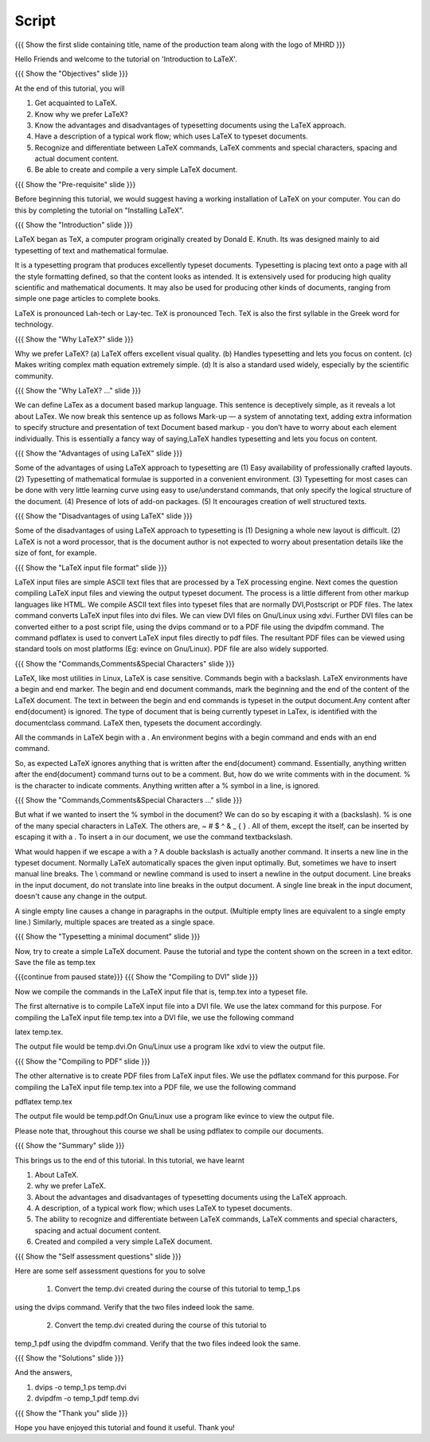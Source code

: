 .. Objectives
.. ----------

.. At the end of this tutorial, you will 

.. 1. Get acquainted to LaTeX.
.. #. Know why we prefer LaTeX?
.. #. Know the advantages and disadvantages of typesetting documents  
..    using the LaTeX approach.
.. #. Have a description, of a typical work flow; which uses LaTeX to typeset 
..    documents.
.. #. Recognise and differenciate between LaTeX commands, LaTeX comments and
..    special characters, spacing and actual document content.
.. #. Create and compile a very simple LaTeX document.

.. Prerequisites
.. -------------

.. 1. Installing LaTeX 

     
.. Author              : Harish Badrinath < harish [at] fossee [dot] in > 
   Internal Reviewer   : Kiran Isukapatla < kiran [at] fossee [dot] in >
   External Reviewer   :
   Langauge Reviewer   : 
   Checklist OK?       : 25-Feb-2012

Script
------

.. L1

{{{ Show the  first slide containing title, name of the production
team along with the logo of MHRD }}}

.. R1

Hello Friends and welcome to the tutorial on 'Introduction to LaTeX'. 

.. L2

{{{ Show the "Objectives" slide }}}

.. R2

At the end of this tutorial, you will 

1. Get acquainted to LaTeX.
#. Know why we prefer LaTeX?
#. Know the advantages and disadvantages of typesetting documents  
   using the LaTeX approach.
#. Have a description of a typical work flow; which uses LaTeX to typeset 
   documents.
#. Recognize and differentiate between LaTeX commands, LaTeX comments and
   special characters, spacing and actual document content.
#. Be able to create and compile a very simple LaTeX document.

.. L3

{{{ Show the "Pre-requisite" slide }}}

.. R3

Before beginning this tutorial, we would suggest having a working installation of
LaTeX on your computer. You can do this by completing the tutorial on 
"Installing LaTeX".

.. L4

{{{ Show the "Introduction" slide }}}

.. R4

LaTeX began as TeX, a computer program originally created by
Donald E. Knuth. Its was designed mainly to aid typesetting
of text and mathematical formulae. 

It is a typesetting program that produces excellently typeset documents. 
Typesetting is placing text onto a page with all the style formatting defined,
so that the content looks as intended. It is extensively used for producing high 
quality scientific and mathematical documents. It may also be used for 
producing other kinds of documents, ranging from simple one page articles to 
complete books.

LaTeX is pronounced Lah-tech or Lay-tec.
TeX is pronounced Tech. TeX is also the first syllable in the Greek word for
technology.

.. L5

{{{ Show the "Why LaTeX?" slide }}}

.. R5

Why we prefer LaTeX?
(a) LaTeX offers excellent visual quality.
(b) Handles typesetting and lets you focus on content.
(c) Makes writing complex math equation extremely simple.
(d) It is also a standard used widely, especially by the scientific community. 

.. L6

{{{ Show the "Why LaTeX? ..." slide }}}

.. R6

We can define LaTex as a document based markup language. This sentence is
deceptively simple, as it reveals a lot about LaTex. We now break this sentence
up as follows
Mark-up — a system of annotating text, adding extra information to
specify structure and presentation of text
Document based markup - you don’t have to worry about each
element individually.
This is essentially a fancy way of saying,LaTeX handles typesetting and lets 
you focus on content.

.. L7

{{{ Show the "Advantages of using  LaTeX" slide }}}

.. R7

Some of the advantages of using LaTeX approach to typesetting are
(1) Easy availability of professionally crafted layouts.
(2) Typesetting of mathematical formulae is supported in a convenient
environment.
(3) Typesetting for most cases can be done with very little learning curve
using easy to use/understand commands, that only specify the logical structure
of the document.
(4) Presence of lots of add-on packages.
(5) It encourages creation of well structured texts.

.. L8

{{{ Show the "Disadvantages of using  LaTeX" slide }}}

.. R8

Some of the disadvantages of using LaTeX approach to typesetting is 
(1) Designing a whole new layout is difficult.
(2) LaTeX is not a word processor, that is the document author is not expected
to worry about presentation details like the size of font, for example.

.. L9

{{{ Show the "LaTeX input file format" slide }}}

.. R9

LaTeX input files are simple ASCII text files that are processed by a TeX
processing engine. 
Next comes the question compiling LaTeX input files and viewing the output
typeset document.
The process is a little different from other markup languages like HTML.
We compile ASCII text files into typeset files that are normally DVI,Postscript
or PDF files.
The latex command converts LaTeX input files into dvi files.
We can view DVI files on Gnu/Linux using xdvi.
Further  DVI files can be converted either to a post script file, using the
dvips command or to a PDF file using the dvipdfm command.
The command pdflatex is used to convert LaTeX input files directly to pdf files.
The resultant PDF files can be viewed using standard tools on most platforms
(Eg: evince on Gnu/Linux). PDF file are also widely supported.

.. L10

{{{ Show the "Commands,Comments&Special Characters" slide }}}

.. R10

LaTeX, like most utilities in Linux, LaTeX is case sensitive. Commands begin 
with a backslash. LaTeX environments have a begin and end marker. The begin and
end document commands, mark the beginning and the end of the content of the 
LaTeX document. The text in between the begin and end commands is typeset in 
the output document.Any content after \end{document} is ignored. The type of 
document that is being currently typeset in LaTex, is identified with the 
documentclass command. LaTeX then, typesets the document accordingly. 

All the commands in LaTeX begin with a \. An environment begins with a begin
command and ends with an end command. 

So, as expected LaTeX ignores anything that is written after the \end{document}
command. Essentially, anything written after the \end{document} command turns 
out to be a comment. But, how do we write comments with in the document. % is
the character to indicate comments. Anything written after a % symbol in a 
line, is ignored.

.. L11

{{{ Show the "Commands,Comments&Special Characters ..." slide }}}

.. R11

But what if we wanted to insert the % symbol in the document? We can do so by
escaping it with a \ (backslash). % is one of the many special characters in
LaTeX. The others are, ~ # $ ^ & _ { } \. All of them, except the \ itself, can
be inserted by escaping it with a \. To insert a \ in our document, we use the
command \textbackslash.

What would happen if we escape a \ with a \? 
A double backslash is actually another command. It inserts a new line in the
typeset document. Normally LaTeX automatically spaces the given input optimally.
But, sometimes we have to insert manual line breaks. The \\ command or \newline
command is used to insert a newline in the output document. Line breaks in the
input document, do not translate into line breaks in the output document. A 
single line break in the input document, doesn't cause any change in the output. 

A single empty line causes a change in paragraphs in the output. (Multiple 
empty lines are equivalent to a single empty line.) Similarly, multiple spaces
are treated as a single space.

.. L12

{{{ Show the "Typesetting a minimal document" slide }}}

.. R12

Now, try to create a simple LaTeX document. Pause the tutorial and type the
content shown on the screen in a text editor. Save the file as temp.tex

.. L13

{{{continue from paused state}}}
{{{ Show the "Compiling to DVI" slide }}}

.. R13

Now we compile the commands in the LaTeX input file that is, temp.tex into a 
typeset file. 

The first alternative is to compile LaTeX input file into a DVI 
file. We use the latex command for this purpose. For compiling the LaTeX input 
file temp.tex into a DVI file, we use the following command

latex temp.tex. 

The output file would be temp.dvi.On Gnu/Linux use a program like xdvi to view
the output file.

.. L14

{{{ Show the "Compiling to PDF" slide }}}

.. R14

The other alternative is to create PDF files from LaTeX input files.
We use the pdflatex command for this purpose. For compiling the LaTeX input
file temp.tex into a PDF file, we use the following command

pdflatex temp.tex

The output file would be temp.pdf.On Gnu/Linux use a program like evince to 
view the output file.

Please note that, throughout this course we shall be using pdflatex to compile 
our documents.

.. L15

{{{ Show the "Summary" slide }}}

.. R15

This brings us to the end of this tutorial. In this tutorial, we have learnt

1. About LaTeX.
#. why we prefer LaTeX.
#. About the advantages and disadvantages of typesetting documents  
   using the LaTeX approach.
#. A description, of a typical work flow; which uses LaTeX to typeset 
   documents.
#. The ability to recognize and differentiate between LaTeX commands, LaTeX
   comments and special characters, spacing and actual document content.
#. Created and compiled a very simple LaTeX document.

.. L16

{{{ Show the "Self assessment questions" slide }}}

.. R16

Here are some self assessment questions for you to solve

 1. Convert the temp.dvi created during the course of this tutorial to temp_1.ps
using the dvips command. Verify that the two files indeed look the same.

 2. Convert the temp.dvi created during the course of this tutorial to
temp_1.pdf using the dvipdfm command. Verify that the two files indeed look the
same.

.. L17

{{{ Show the "Solutions" slide }}}

.. R17

And the answers,

1. dvips -o temp_1.ps temp.dvi

2. dvipdfm -o temp_1.pdf temp.dvi

.. L18

{{{ Show the "Thank you" slide }}}

.. R18

Hope you have enjoyed this tutorial and found it useful.
Thank you!
